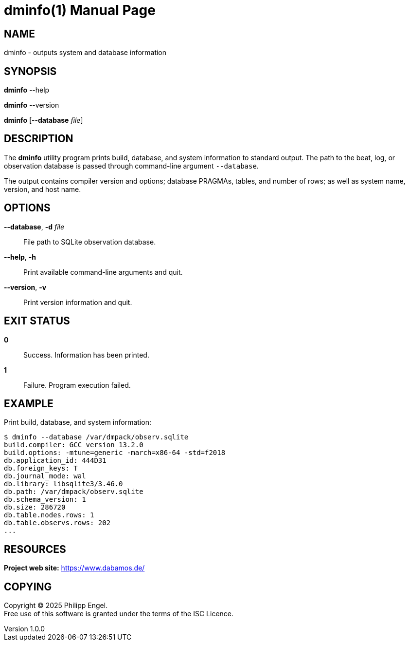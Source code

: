 = dminfo(1)
Philipp Engel
v1.0.0
:doctype: manpage
:manmanual: User Commands
:mansource: DMINFO

== NAME

dminfo - outputs system and database information

== SYNOPSIS

*dminfo* --help

*dminfo* --version

*dminfo* [--*database* _file_]

== DESCRIPTION

The *dminfo* utility program prints build, database, and system information to
standard output. The path to the beat, log, or observation database is passed
through command-line argument `--database`.

The output contains compiler version and options; database PRAGMAs, tables, and
number of rows; as well as system name, version, and host name.

== OPTIONS

*--database*, *-d* _file_::
  File path to SQLite observation database.

*--help*, *-h*::
  Print available command-line arguments and quit.

*--version*, *-v*::
  Print version information and quit.

== EXIT STATUS

*0*::
  Success.
  Information has been printed.

*1*::
  Failure.
  Program execution failed.

== EXAMPLE

Print build, database, and system information:

....
$ dminfo --database /var/dmpack/observ.sqlite
build.compiler: GCC version 13.2.0
build.options: -mtune=generic -march=x86-64 -std=f2018
db.application_id: 444D31
db.foreign_keys: T
db.journal_mode: wal
db.library: libsqlite3/3.46.0
db.path: /var/dmpack/observ.sqlite
db.schema_version: 1
db.size: 286720
db.table.nodes.rows: 1
db.table.observs.rows: 202
...
....

== RESOURCES

*Project web site:* https://www.dabamos.de/

== COPYING

Copyright (C) 2025 {author}. +
Free use of this software is granted under the terms of the ISC Licence.
